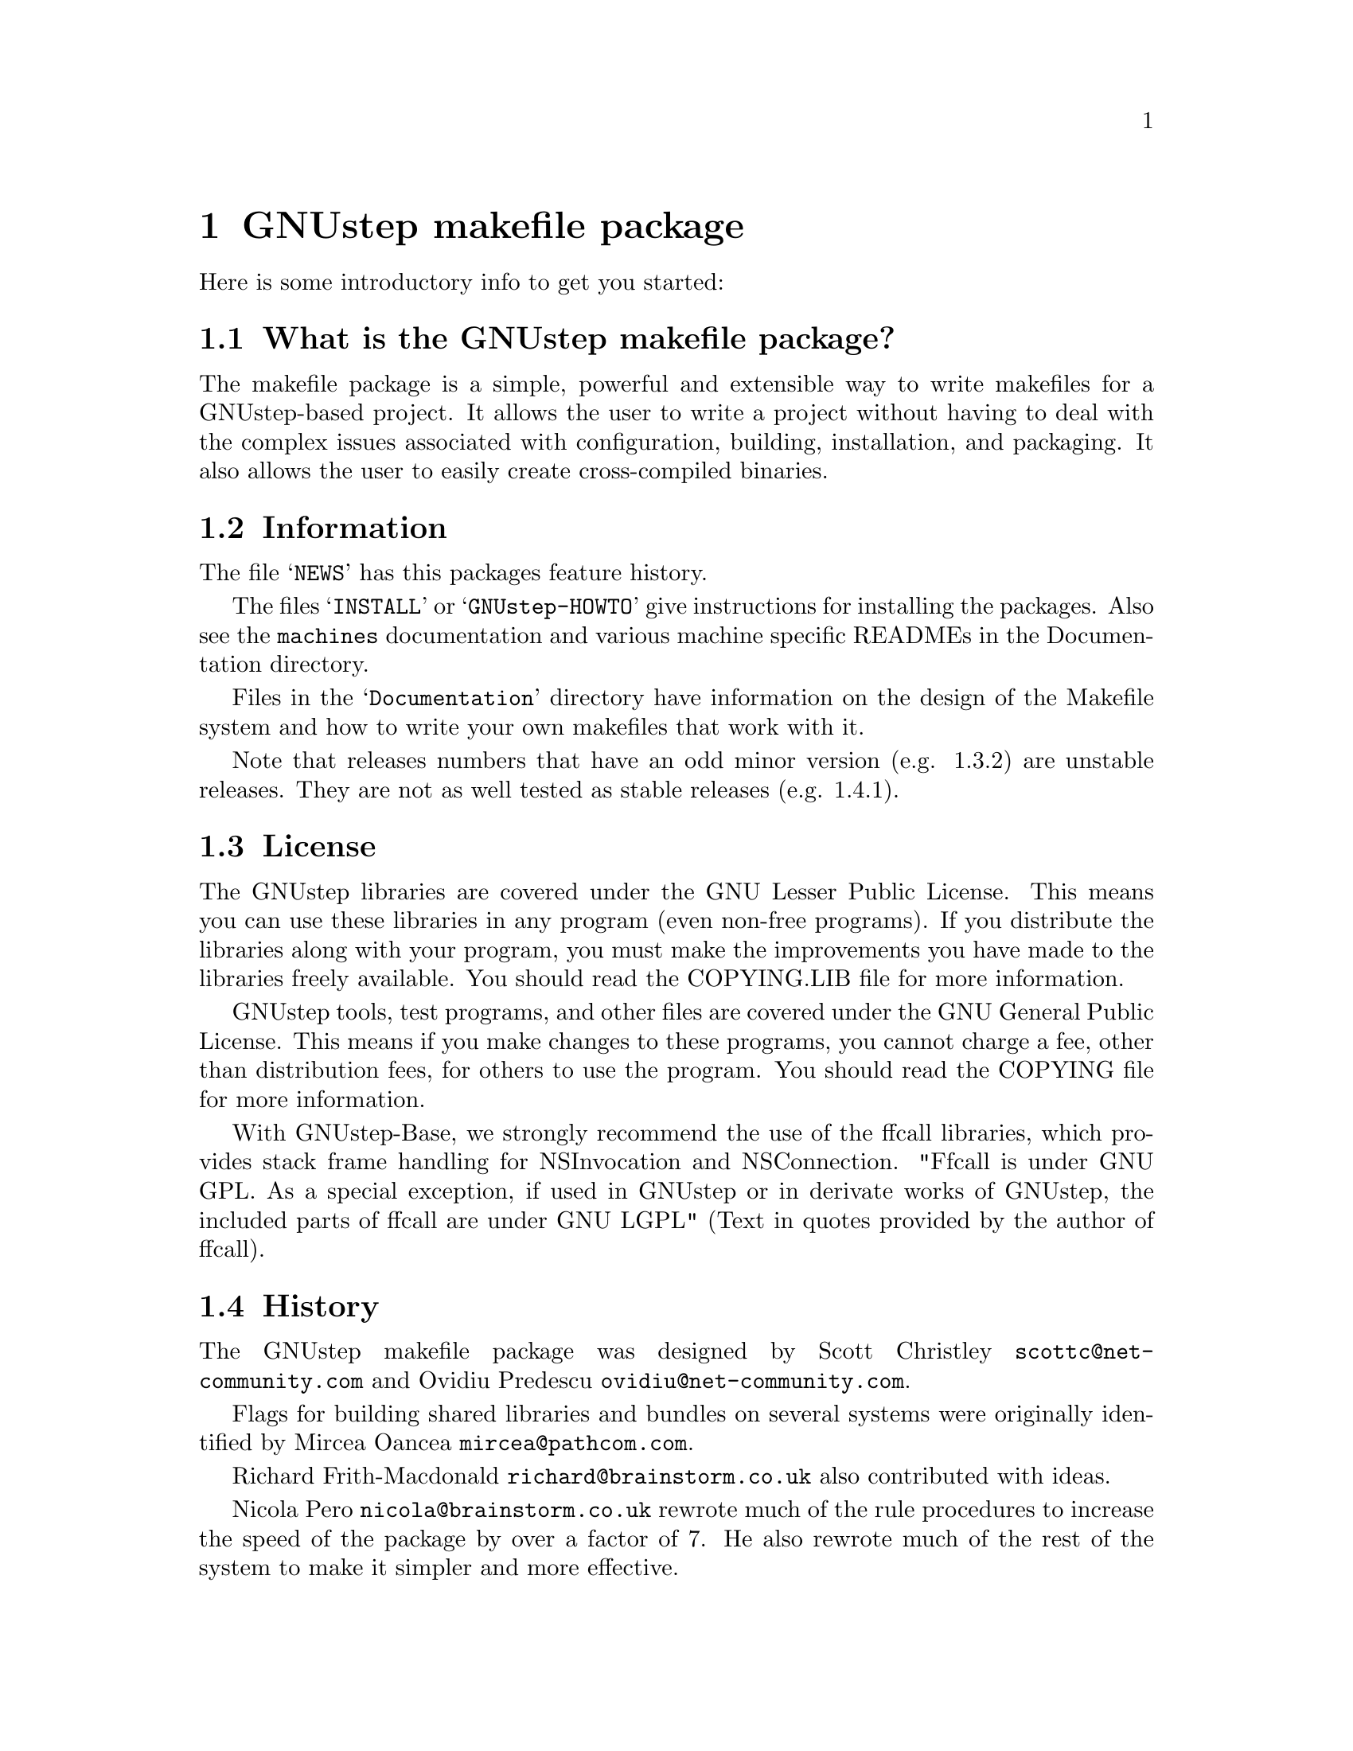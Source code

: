 @chapter GNUstep makefile package

Here is some introductory info to get you started:

@section What is the GNUstep makefile package?

The makefile package is a simple, powerful and extensible way to
write makefiles for a GNUstep-based project.  It allows the user to
write a project without having to deal with the complex issues
associated with configuration, building, installation, and packaging.
It also allows the user to easily create cross-compiled binaries.

@section Information

The file @samp{NEWS} has this packages feature history.

The files @samp{INSTALL} or @samp{GNUstep-HOWTO} 
give instructions for installing the packages. Also see the @file{machines}
documentation and various machine specific READMEs in the Documentation
directory.

Files in the @samp{Documentation} directory have information on the
design of the Makefile system and how to write your own makefiles that
work with it.

Note that releases numbers that have an odd minor version (e.g. 1.3.2)
are unstable releases. They are not as well tested as stable releases
(e.g. 1.4.1).

@section License

The GNUstep libraries are covered under the GNU Lesser Public License.
This means you can use these libraries in any program (even non-free
programs). If you distribute the libraries along with your program, 
you must make the improvements you have made
to the libraries freely available. You should read the COPYING.LIB file
for more information.

GNUstep tools, test programs, and other files are covered under the GNU
General Public License. This means if you make changes to these
programs, you cannot charge a fee, other than distribution fees, for
others to use the program. You should read the COPYING file for more
information.

With GNUstep-Base, we strongly recommend the use of the ffcall
libraries, which provides stack frame handling for NSInvocation and
NSConnection.  "Ffcall is under GNU GPL. As a special exception, if used
in GNUstep or in derivate works of GNUstep, the included parts of ffcall
are under GNU LGPL" (Text in quotes provided by the author of ffcall).

@section History

The GNUstep makefile package was designed by Scott Christley
@email{scottc@@net-community.com} and Ovidiu Predescu
@email{ovidiu@@net-community.com}.

Flags for building shared libraries and bundles on several systems were
originally identified by Mircea Oancea @email{mircea@@pathcom.com}.

Richard Frith-Macdonald @email{richard@@brainstorm.co.uk} also
contributed with ideas.

Nicola Pero @email{nicola@@brainstorm.co.uk} rewrote much of the rule
procedures to increase the speed of the package by over a factor of 7.
He also rewrote much of the rest of the system to make it simpler and
more effective.

@section How can you help?

@itemize @bullet

@item
Give us feedback!  Tell us what you like; tell us what you think
could be better.  Send bug reports to @email{bug-gnustep@@gnu.org}.

@end itemize
